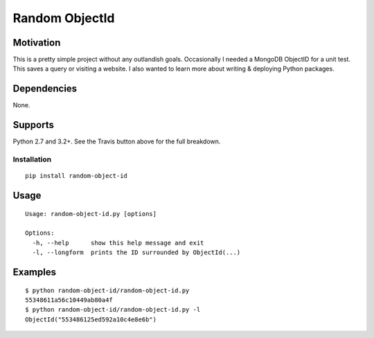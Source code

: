 Random ObjectId |Build Status|
==============================

Motivation
----------

This is a pretty simple project without any outlandish goals. Occasionally I needed a MongoDB ObjectID for a unit test. This saves a query or visiting a website. I also wanted to learn more about writing & deploying Python packages.

Dependencies
------------

None.

Supports
--------

Python 2.7 and 3.2+. See the Travis button above for the full breakdown.

Installation
____________

::

    pip install random-object-id

Usage
-----

::

    Usage: random-object-id.py [options]

    Options:
      -h, --help      show this help message and exit
      -l, --longform  prints the ID surrounded by ObjectId(...)

Examples
--------

::

    $ python random-object-id/random-object-id.py
    55348611a56c10449ab80a4f
    $ python random-object-id/random-object-id.py -l
    ObjectId("553486125ed592a10c4e8e6b")

.. |Build Status| image:: https://travis-ci.org/mxr/random-object-id.svg?branch=master
   :target: https://travis-ci.org/mxr/random-object-id
